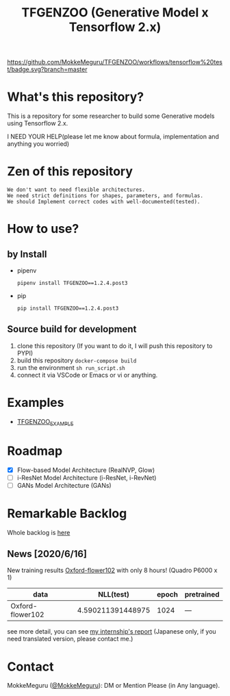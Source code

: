 [[https://github.com/MokkeMeguru/TFGENZOO/workflows/tensorflow%20test/badge.svg?branch=master]]
[[https://img.shields.io/badge/License-MIT-yellow.svg]]
[[file:https://img.shields.io/badge/python-3.7-blue.svg]]
[[file:https://img.shields.io/badge/tensorflow-%3E%3D2.2.0-brightgreen.svg]]
[[file:https://badge.fury.io/py/TFGENZOO.svg]]
#+TITLE: TFGENZOO (Generative Model x Tensorflow 2.x)
* What's this repository?
  This is a repository for some researcher to build some Generative models using Tensorflow 2.x.

  I NEED YOUR HELP(please let me know about formula, implementation and anything you worried)
#+ATTR_HTML: :style margin-left: auto; margin-right: auto;
[[https://raw.githubusercontent.com/MokkeMeguru/TFGENZOO/master/docs/tfgenzoo_header.png]]

* Zen of this repository
#+begin_example
We don't want to need flexible architectures.
We need strict definitions for shapes, parameters, and formulas.
We should Implement correct codes with well-documented(tested).
#+end_example

* How to use?
** by Install
- pipenv
   #+begin_src
   pipenv install TFGENZOO==1.2.4.post3
   #+end_src
  
- pip
   #+begin_src
    pip install TFGENZOO==1.2.4.post3
   #+end_src
** Source build for development

  1. clone this repository (If you want to do it, I will push this repository to PYPI)
  2. build this repository ~docker-compose build~
  3. run the environment ~sh run_script.sh~
  4. connect it via VSCode or Emacs or vi or anything.

* Examples
  - [[https://github.com/MokkeMeguru/TFGENZOO_EXAMPLE][TFGENZOO_EXAMPLE]]
* Roadmap
    - [X] Flow-based Model Architecture (RealNVP, Glow)
    - [ ] i-ResNet Model Architecture (i-ResNet, i-RevNet)
    - [ ] GANs Model Architecture (GANs)


* Remarkable Backlog
Whole backlog is [[https://github.com/MokkeMeguru/TFGENZOO/wiki/Backlog][here]]
** News [2020/6/16]
New training results [[https://www.tensorflow.org/datasets/catalog/oxford_flowers102][Oxford-flower102]] with only 8 hours! (Quadro P6000 x 1)

|------------------+-------------------+-------+------------|
| data             |         NLL(test) | epoch | pretrained |
|------------------+-------------------+-------+------------|
| Oxford-flower102 | 4.590211391448975 |  1024 | ---        |
|------------------+-------------------+-------+------------|

[[./docs/oxford.png]]

see more detail, you can see [[https://docs.google.com/presentation/d/12z6MZizIsytLxUb2ly7vYorFiKruIGZ2ckQ0-By4b6s/edit?usp=sharing][my internship's report]] (Japanese only, if you need translated version, please contact me.)


* Contact
MokkeMeguru ([[https://twitter.com/MeguruMokke][@MokkeMeguru]]): DM or Mention Please (in Any language).
